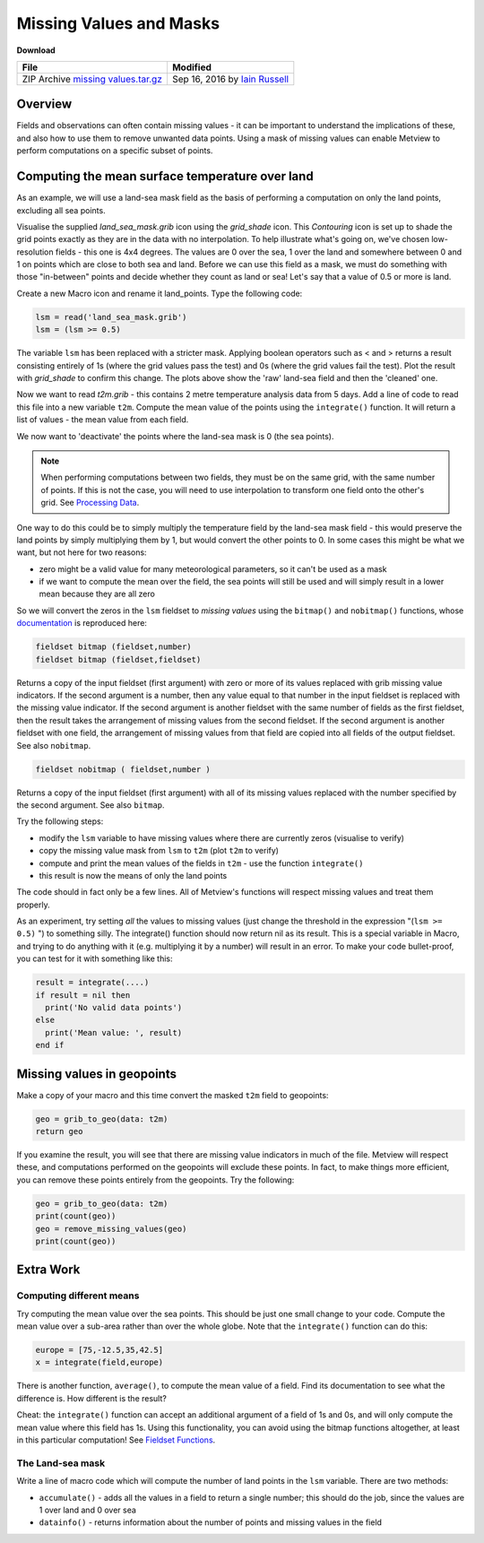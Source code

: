.. _missing_values_and_masks:

Missing Values and Masks
########################

**Download**

.. list-table::

  * - **File**
    - **Modified**

  * - ZIP Archive `missing values.tar.gz <https://confluence.ecmwf.int/download/attachments/45758672/missing values.tar.gz?api=v2>`_
    - Sep 16, 2016 by `Iain Russell <https://confluence.ecmwf.int/display/~cgi>`_
    
Overview
********

.. image:: /_static/missing_values_and_masks/missing-values.png

Fields and observations can often contain missing values - it can be important to understand the implications of these, and also how to use them to remove unwanted data points. Using a mask of missing values can enable Metview to perform computations on a specific subset of points.

Computing the mean surface temperature over land
************************************************

.. image:: /_static/missing_values_and_masks/lsm-raw.png

.. image:: /_static/missing_values_and_masks/lsm-clean.png

As an example, we will use a land-sea mask field as the basis of performing a computation on only the land points, excluding all sea points.

Visualise the supplied *land_sea_mask.grib* icon using the *grid_shade* icon. 
This *Contouring* icon is set up to shade the grid points exactly as they are in the data with no interpolation. 
To help illustrate what's going on, we've chosen low-resolution fields - this one is 4x4 degrees. 
The values are 0 over the sea, 1 over the land and somewhere between 0 and 1 on points which are close to both sea and land. 
Before we can use this field as a mask, we must do something with those "in-between" points and decide whether they count as land or sea! 
Let's say that a value of 0.5 or more is land.

Create a new Macro icon and rename it land_points. Type the following code:

.. code-block:: python
  
  lsm = read('land_sea_mask.grib')
  lsm = (lsm >= 0.5)
  
The variable ``lsm`` has been replaced with a stricter mask. 
Applying boolean operators such as < and > returns a result consisting entirely of 1s (where the grid values pass the test) and 0s (where the grid values fail the test). Plot the result with *grid_shade* to confirm this change. 
The plots above show the 'raw' land-sea field and then the 'cleaned' one.

Now we want to read *t2m.grib* - this contains 2 metre temperature analysis data from 5 days. 
Add a line of code to read this file into a new variable ``t2m``. 
Compute the mean value of the points using the ``integrate()`` function. 
It will return a list of values - the mean value from each field.

We now want to 'deactivate' the points where the land-sea mask is 0 (the sea points).

.. note::

  When performing computations between two fields, they must be on the same grid, with the same number of points. 
  If this is not the case, you will need to use interpolation to transform one field onto the other's grid. 
  See `Processing Data <https://confluence.ecmwf.int/display/METV/Processing+Data>`_.

One way to do this could be to simply multiply the temperature field by the land-sea mask field - this would preserve the land points by simply multiplying them by 1, but would convert the other points to 0. 
In some cases this might be what we want, but not here for two reasons:

* zero might be a valid value for many meteorological parameters, so it can't be used as a mask

* if we want to compute the mean over the field, the sea points will still be used and will simply result in a lower mean because they are all zero

So we will convert the zeros in the ``lsm`` fieldset to *missing values* using the ``bitmap()`` and ``nobitmap()`` functions, whose `documentation <https://confluence.ecmwf.int/display/METV/Fieldset+Functions>`_ is reproduced here:

.. code-block:: python
  
  fieldset bitmap (fieldset,number)
  fieldset bitmap (fieldset,fieldset)
  
Returns a copy of the input fieldset (first argument) with zero or more of its values replaced with grib missing value indicators. 
If the second argument is a number, then any value equal to that number in the input fieldset is replaced with the missing value indicator. 
If the second argument is another fieldset with the same number of fields as the first fieldset, then the result takes the arrangement of missing values from the second fieldset. 
If the second argument is another fieldset with one field, the arrangement of missing values from that field are copied into all fields of the output fieldset. See also ``nobitmap``.
  
.. code-block:: python

  fieldset nobitmap ( fieldset,number )
  
Returns a copy of the input fieldset (first argument) with all of its missing values replaced with the number specified by the second argument. 
See also ``bitmap``.

Try the following steps:

* modify the ``lsm`` variable to have missing values where there are currently zeros (visualise to verify)

* copy the missing value mask from ``lsm`` to ``t2m`` (plot ``t2m`` to verify)

* compute and print the mean values of the fields in ``t2m`` - use the function ``integrate()``

* this result is now the means of only the land points

The code should in fact only be a few lines. 
All of Metview's functions will respect missing values and treat them properly.

.. image:: /_static/missing_values_and_masks/t2m-masked.png

As an experiment, try setting *all* the values to missing values (just change the threshold in the expression "(``lsm >= 0.5)`` ") to something silly. 
The integrate() function should now return nil as its result. 
This is a special variable in Macro, and trying to do anything with it (e.g. multiplying it by a number) will result in an error. 
To make your code bullet-proof, you can test for it with something like this:

.. code-block:: python
  
  result = integrate(....)
  if result = nil then
    print('No valid data points')
  else
    print('Mean value: ', result)
  end if

Missing values in geopoints
***************************

Make a copy of your macro and this time convert the masked ``t2m`` field to geopoints:
  
.. code-block:: python
  
  geo = grib_to_geo(data: t2m)
  return geo

If you examine the result, you will see that there are missing value indicators in much of the file. 
Metview will respect these, and computations performed on the geopoints will exclude these points. 
In fact, to make things more efficient, you can remove these points entirely from the geopoints. 
Try the following:

.. code-block:: python
  
  geo = grib_to_geo(data: t2m)
  print(count(geo))
  geo = remove_missing_values(geo)
  print(count(geo))

Extra Work
**********

Computing different means
=========================

Try computing the mean value over the sea points. 
This should be just one small change to your code.
Compute the mean value over a sub-area rather than over the whole globe. Note that the ``integrate()`` function can do this:

.. code-block:: python
  
  europe = [75,-12.5,35,42.5]
  x = integrate(field,europe) 

There is another function, ``average()``, to compute the mean value of a field. 
Find its documentation to see what the difference is. 
How different is the result?

Cheat: the ``integrate()`` function can accept an additional argument of a field of 1s and 0s, and will only compute the mean value where this field has 1s. 
Using this functionality, you can avoid using the bitmap functions altogether, at least in this particular computation! See `Fieldset Functions <https://confluence.ecmwf.int/display/METV/Fieldset+Functions>`_.

The Land-sea mask
=================

Write a line of macro code which will compute the number of land points in the ``lsm`` variable. 
There are two methods:

* ``accumulate()`` - adds all the values in a field to return a single number; this should do the job, since the values are 1 over land and 0 over sea

* ``datainfo()`` - returns information about the number of points and missing values in the field
